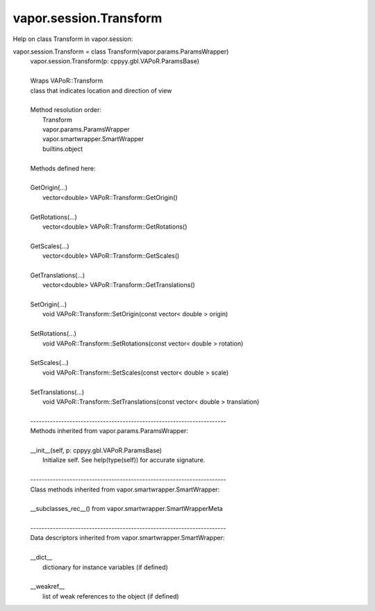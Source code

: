 .. _vapor.session.Transform:


vapor.session.Transform
-----------------------


Help on class Transform in vapor.session:

vapor.session.Transform = class Transform(vapor.params.ParamsWrapper)
 |  vapor.session.Transform(p: cppyy.gbl.VAPoR.ParamsBase)
 |  
 |  Wraps VAPoR::Transform
 |  class that indicates location and direction of view
 |  
 |  Method resolution order:
 |      Transform
 |      vapor.params.ParamsWrapper
 |      vapor.smartwrapper.SmartWrapper
 |      builtins.object
 |  
 |  Methods defined here:
 |  
 |  GetOrigin(...)
 |      vector<double> VAPoR::Transform::GetOrigin()
 |  
 |  GetRotations(...)
 |      vector<double> VAPoR::Transform::GetRotations()
 |  
 |  GetScales(...)
 |      vector<double> VAPoR::Transform::GetScales()
 |  
 |  GetTranslations(...)
 |      vector<double> VAPoR::Transform::GetTranslations()
 |  
 |  SetOrigin(...)
 |      void VAPoR::Transform::SetOrigin(const vector< double > origin)
 |  
 |  SetRotations(...)
 |      void VAPoR::Transform::SetRotations(const vector< double > rotation)
 |  
 |  SetScales(...)
 |      void VAPoR::Transform::SetScales(const vector< double > scale)
 |  
 |  SetTranslations(...)
 |      void VAPoR::Transform::SetTranslations(const vector< double > translation)
 |  
 |  ----------------------------------------------------------------------
 |  Methods inherited from vapor.params.ParamsWrapper:
 |  
 |  __init__(self, p: cppyy.gbl.VAPoR.ParamsBase)
 |      Initialize self.  See help(type(self)) for accurate signature.
 |  
 |  ----------------------------------------------------------------------
 |  Class methods inherited from vapor.smartwrapper.SmartWrapper:
 |  
 |  __subclasses_rec__() from vapor.smartwrapper.SmartWrapperMeta
 |  
 |  ----------------------------------------------------------------------
 |  Data descriptors inherited from vapor.smartwrapper.SmartWrapper:
 |  
 |  __dict__
 |      dictionary for instance variables (if defined)
 |  
 |  __weakref__
 |      list of weak references to the object (if defined)

